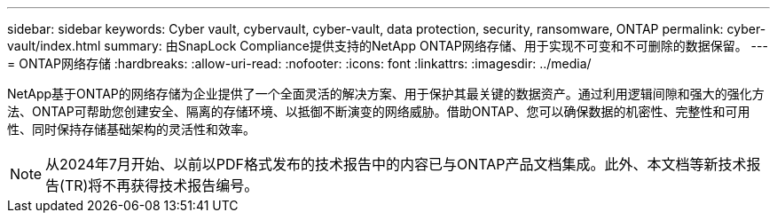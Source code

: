 ---
sidebar: sidebar 
keywords: Cyber vault, cybervault, cyber-vault, data protection, security, ransomware, ONTAP 
permalink: cyber-vault/index.html 
summary: 由SnapLock Compliance提供支持的NetApp ONTAP网络存储、用于实现不可变和不可删除的数据保留。 
---
= ONTAP网络存储
:hardbreaks:
:allow-uri-read: 
:nofooter: 
:icons: font
:linkattrs: 
:imagesdir: ../media/


[role="lead"]
NetApp基于ONTAP的网络存储为企业提供了一个全面灵活的解决方案、用于保护其最关键的数据资产。通过利用逻辑间隙和强大的强化方法、ONTAP可帮助您创建安全、隔离的存储环境、以抵御不断演变的网络威胁。借助ONTAP、您可以确保数据的机密性、完整性和可用性、同时保持存储基础架构的灵活性和效率。


NOTE: 从2024年7月开始、以前以PDF格式发布的技术报告中的内容已与ONTAP产品文档集成。此外、本文档等新技术报告(TR)将不再获得技术报告编号。
